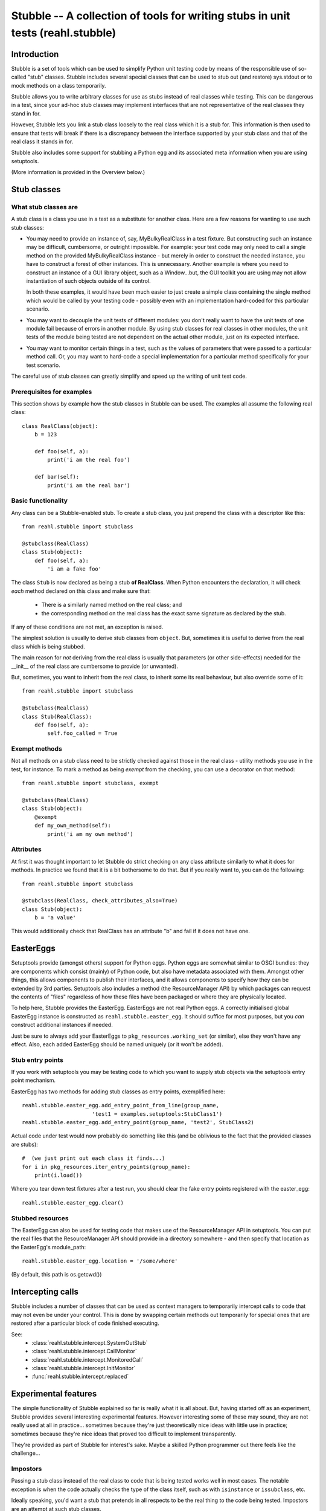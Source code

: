 .. Copyright 2013, 2014 Reahl Software Services (Pty) Ltd. All rights reserved.

Stubble -- A collection of tools for writing stubs in unit tests (reahl.stubble)
================================================================================


Introduction
^^^^^^^^^^^^

Stubble is a set of tools which can be used to simplify Python unit
testing code by means of the responsible use of so-called "stub"
classes. Stubble includes several special classes that can be used
to stub out (and restore) sys.stdout or to mock methods on a class
temporarily.

Stubble allows you to write arbitrary classes for use as stubs instead
of real classes while testing.  This can be dangerous in a test, since
your ad-hoc stub classes may implement interfaces that are not
representative of the real classes they stand in for.

However, Stubble lets you link a stub class loosely to the real class
which it is a stub for.  This information is then used to ensure that
tests will break if there is a discrepancy between the interface
supported by your stub class and that of the real class it stands in
for.

Stubble also includes some support for stubbing a Python egg and its
associated meta information when you are using setuptools.

(More information is provided in the Overview below.)




Stub classes
^^^^^^^^^^^^

What stub classes are
---------------------

A stub class is a class you use in a test as a substitute for another
class.  Here are a few reasons for wanting to use such stub classes:

- You may need to provide an instance of, say, MyBulkyRealClass in a
  test fixture.  But constructing such an instance may be difficult,
  cumbersome, or outright impossible.  For example: your test code may
  only need to call a single method on the provided MyBulkyRealClass
  instance - but merely in order to construct the needed instance, you
  have to construct a forest of other instances.  This is
  unnecessary.  Another example is where you need to construct an
  instance of a GUI library object, such as a Window...but, the GUI
  toolkit you are using may not allow instantiation of such objects
  outside of its control.

  In both these examples, it would have been much easier to just
  create a simple class containing the single method which would be
  called by your testing code - possibly even with an implementation
  hard-coded for this particular scenario.

- You may want to decouple the unit tests of different modules: you
  don't really want to have the unit tests of one module fail because
  of errors in another module.  By using stub classes for real classes
  in other modules, the unit tests of the module being tested are not
  dependent on the actual other module, just on its expected interface.

- You may want to monitor certain things in a test, such as the values
  of parameters that were passed to a particular method call.  Or, you
  may want to hard-code a special implementation for a particular
  method specifically for your test scenario.

The careful use of stub classes can greatly simplify and speed up the
writing of unit test code.


Prerequisites for examples
--------------------------

This section shows by example how the stub classes in Stubble can be
used.  The examples all assume the following real class::

  class RealClass(object):
      b = 123

      def foo(self, a):
          print('i am the real foo')

      def bar(self):
          print('i am the real bar')


Basic functionality
-------------------

Any class can be a Stubble-enabled stub.  To create a stub class, you
just prepend the class with a descriptor like this::

  from reahl.stubble import stubclass

  @stubclass(RealClass)
  class Stub(object):
      def foo(self, a):
          'i am a fake foo'

The class ``Stub`` is now declared as being a stub **of RealClass**.
When Python encounters the declaration, it will check *each* method
declared on this class and make sure that:

  - There is a similarly named method on the real class; and
  - the corresponding method on the real class has the exact same
    signature as declared by the stub.

If any of these conditions are not met, an exception is raised.

The simplest solution is usually to derive stub classes from
``object``.  But, sometimes it is useful to derive from the real class
which is being stubbed.

The main reason for *not* deriving from the real class is usually that
parameters (or other side-effects) needed for the __init__ of the real
class are cumbersome to provide (or unwanted).

But, sometimes, you want to inherit from the real class, to inherit
some its real behaviour, but also override some of it::

  from reahl.stubble import stubclass

  @stubclass(RealClass)
  class Stub(RealClass):
      def foo(self, a):
          self.foo_called = True


Exempt methods
--------------

Not all methods on a stub class need to be strictly checked against
those in the real class - utility methods you use in the test, for
instance.  To mark a method as being *exempt* from the checking, you
can use a decorator on that method::

  from reahl.stubble import stubclass, exempt

  @stubclass(RealClass)
  class Stub(object):
      @exempt
      def my_own_method(self):
          print('i am my own method')


Attributes
----------

At first it was thought important to let Stubble do strict checking on
any class attribute similarly to what it does for methods.  In
practice we found that it is a bit bothersome to do that.  But if you
really want to, you can do the following::

  from reahl.stubble import stubclass

  @stubclass(RealClass, check_attributes_also=True)
  class Stub(object):
      b = 'a value'

This would additionally check that RealClass has an attribute "b" and
fail if it does not have one.



EasterEggs
^^^^^^^^^^

Setuptools provide (amongst others) support for Python eggs.  Python
eggs are somewhat similar to OSGI bundles: they are components which
consist (mainly) of Python code, but also have metadata associated
with them.  Amongst other things, this allows components to publish
their interfaces, and it allows components to specify how they can be
extended by 3rd parties.  Setuptools also includes a method (the
ResourceManager API) by which packages can request the contents of
"files" regardless of how these files have been packaged or where they
are physically located.

To help here, Stubble provides the EasterEgg. EasterEggs are not real
Python eggs. A correctly initialised global EasterEgg instance is
constructed as ``reahl.stubble.easter_egg``.  It should suffice for most
purposes, but you *can* construct additional instances if needed.

Just be sure to always add your EasterEggs to
``pkg_resources.working_set``  (or similar), else they won't have any
effect.  Also, each added EasterEgg should be named uniquely (or it
won't be added).



Stub entry points
-----------------

If you work with setuptools you may be testing code to which you want
to supply stub objects via the setuptools entry point mechanism.

EasterEgg has two methods for adding stub classes as entry points,
exemplified here::

  reahl.stubble.easter_egg.add_entry_point_from_line(group_name,
                        'test1 = examples.setuptools:StubClass1')
  reahl.stubble.easter_egg.add_entry_point(group_name, 'test2', StubClass2)

Actual code under test would now probably do something like this (and be
oblivious to the fact that the provided classes are stubs)::

  #  (we just print out each class it finds...)
  for i in pkg_resources.iter_entry_points(group_name):
      print(i.load())


Where you tear down test fixtures after a test run, you should clear
the fake entry points registered with the easter_egg::

  reahl.stubble.easter_egg.clear()


Stubbed resources
-----------------

The EasterEgg can also be used for testing code that makes use of the
ResourceManager API in setuptools.  You can put the real files that
the ResourceManager API should provide in a directory somewhere - and
then specify that location as the EasterEgg's module_path::

  reahl.stubble.easter_egg.location = '/some/where'

(By default, this path is os.getcwd())


Intercepting calls
^^^^^^^^^^^^^^^^^^

Stubble includes a number of classes that can be used as context
managers to temporarily intercept calls to code that may not even be
under your control. This is done by swapping certain methods out
temporarily for special ones that are restored after a particular
block of code finished executing.

See:
 - :class:`reahl.stubble.intercept.SystemOutStub`
 - :class:`reahl.stubble.intercept.CallMonitor`
 - :class:`reahl.stubble.intercept.MonitoredCall`
 - :class:`reahl.stubble.intercept.InitMonitor`
 - :func:`reahl.stubble.intercept.replaced`


Experimental features
^^^^^^^^^^^^^^^^^^^^^

The simple functionality of Stubble explained so far is really what it
is all about.  But, having started off as an experiment, Stubble
provides several interesting experimental features.  However
interesting some of these may sound, they are not really used at all in
practice... sometimes because they're just theoretically nice ideas
with little use in practice; sometimes because they're nice ideas that
proved too difficult to implement transparently.

They're provided as part of Stubble for interest's sake.  Maybe a
skilled Python programmer out there feels like the challenge...


Impostors
---------

Passing a stub class instead of the real class to code that is being
tested works well in most cases.  The notable exception is when the
code actually checks the type of the class itself, such as with
``isinstance`` or ``issubclass``, etc.

Ideally speaking, you'd want a stub that pretends in all respects to
be the real thing to the code being tested.  Impostors are an attempt
at such stub classes.

To make your stub class an Impostor, you have to let it derive from
``reahl.stubble.Impostor``::

  from reahl.stubble import Impostor, stubclass

  @stubclass(RealClass)
  class Stub(Impostor):
      pass


With such a declaration, you gain the dubious benefit expressed in the
code::

  assert not issubclass(Stub, RealClass)  #issubclass catches Impostors out
  s = Stub()
  assert isinstance(s, RealClass)         #but the foolery works well here


The value derived from this is debatable... most often you get more
benefit by deriving your stub class from the real class it is a stub
for.


Delegation
----------

Delegation is actually a more useful idea than Impostors.  It arose
from the problem sometimes encounters where the programmer does not
have control over the creation of the instance that has to be stubbed.

For example, a GUI framework may create a bunch of instances for you,
and you just want to *replace* one node in this object forest with a
special kind of stub *instance*.  Also, you actually would only want
to override a single method, but have the rest of the behaviour
delegated to the real instance "as usual".

Delegation (in this context) is the strategy of creating a stub class
whose instance is 'superimposed' upon an instance of a real class.

A delegate is declared like this::

  from reahl.stubble import stubclass, Delegate

  @stubclass(RealClass)
  class Stub(Delegate):

      shadowed = ['foo', 'aa']

      def foo(self, a):
          print('i am a fake foo')


And instance of it is then created like this::

  real_instance = RealClass()  # first we need an instance to delegate to
  s = Stub(real_instance)      # the stub instance


Our stub instance how has the following interesting behaviour::

  assert isinstance(s, RealClass)  # Delegates act like Impostors do
  s.foo(1)                         # calls the fake
  s.bar()                          # calls the real

  try:
      s.aa                         # breaks regardless of
                                   # whether or not aa is on real_instance
  except:
      pass

  s.aa = 123                              # `aa` is set on the fake
  assert s.aa == 123                      # `aa` is read from the fake
  assert not hasattr(real_instance, 'aa')  # see, it was not set there


The unsolved problem with Delegation
------------------------------------

At present, although such Delegates would have been nice to have, their
implementation (which is a bit tricky) has a serious flaw which will
make Delegates behave contrary to what you'd expect in certain
circumstances.

The problem is when one shadows attributes or methods that are
accessed by the real class itself from within code delegated to.  An
example illustrates best::

  from reahl.stubble import stubclass, Delegate

  class AnotherRealClass(object):
      def foo(self):
          self.aa = 123

  real_instance = AnotherRealClass()

  @stubclass(AnotherRealClass)
  class Stub(Delegate):
    shadowed = ['aa']

  s = Stub(real_instance)

The behaviour we would expect here is that, upon calling s.foo, the
real foo is called, which sets 'aa' on the stub, even though the
setting of 'aa' happens in real code::


  s.foo()

  try:
      #this expected behaviour would have been tested
      # like this:
      assert s.aa == 123
      assert not hasattr(real_instance, 'aa')
  except:
      pass

But alas, we cannot do that... The variable is in fact set on the real
class.

The same problem manifests itself if you call a method which is
delegated to the real class, and the real class in turn tries to call
a method which is being shadowed on the stub.

This problem severely limits the use of Delegates and can cause bugs
in tests that are very difficult to find -- hence Delegates are not
used in practice.

Up for a challenge?
~~~~~~~~~~~~~~~~~~~

Anyone interested in giving it a bash: the one solution is to change
reahl.stubble.Delegate.__init__, so it changes the __class__ of 'real' to a
substitute with a __getattribute__ which can do the necessary voodoo.

That's the solution in theory only.  In practice, object layout
differences prevent this particular solution...  But, you may know
better.



Dealing with Instance variables
-------------------------------

In Python, it is very difficult to check anything when it comes to
instance variables... simply because the class does not have any
information about which instance variables it will have.

Some people use __slots__ as a way to specify instance variables for
this reason.  *However*, that is **not** what __slots__ is intended
for.  \__slots__ is an optimisation feature which, if used for other
reasons will behave contrary to your expectations.

Such as in this example originally posted on comp.lang.python
by Blair Hall on Apr 10 2003 (I modified it a bit, though...)::

  class A(object):
      def __init__(self):
          pass

  class B(A):
      __slots__ = ('z',)
      def __init__(self):
          super(B, self).__init__()

  # now, if you used __slots__ thinking that, since 'c' is not
  # in B.__slots__ and that the code above would complain,
  # you're in for a surprise...
  b = B()
  b.c = 3     # passes


Using __slots__ also interferes with a number of other pythonic
flexibilities, so its use is not really recommended unless really
necessary.

If you *are*, however, interested in checking instance variables too,
other conventions are possible.  For example:

 - Always initialise all your instance variables in __init__
   (even if they are == None), so you can expect your class invariant
   to include 'instances of this class has all those attributes')
 - Always put class variables in the class for each variable
   instances of it would have (the class variable values also serve as
   handy default values for unset instance variables).

Using the latter approach, stubble could be used to check attributes
by your either specifying a default value for the attribute in the
stub class, or by using reahl.stubble.checkedinstance::

  from reahl.stubble import stubclass, checkedinstance

  class RealClassFollowingConventions(object):
      a = None
      b = None

  @stubclass(RealClassFollowingConventions, check_attributes_also=True)
  class Stub(object):
      a = 'asd'
      b = checkedinstance()


- (remove either a or b in the real class to see it complain)
- (PS: the difference between a and b below is that for b we do not
   give a default value, we just state that it should be in both)

For the stubborn, who insist on using __slots__, and who even insist
on using it as a checked list of allowed attributes, stubble deals in
the following drug (remove 'aa' from __slots__ to see it complain)::

  from reahl.stubble import stubclass, slotconstrained

  class StubbornRealClass(object):
      __slots__ = ('aa')

  @stubclass(StubbornRealClass)
  class Stub(object):
      aa = slotconstrained()

  s = Stub()
  try:
      s.aa                  #even though declared as class attributes,
                            # these behave like instance attributes,
                            # so its not there if not set
  except AttributeError, e:
      pass

  s.aa = 123                #as usual
  assert s.aa == 123        #as usual



